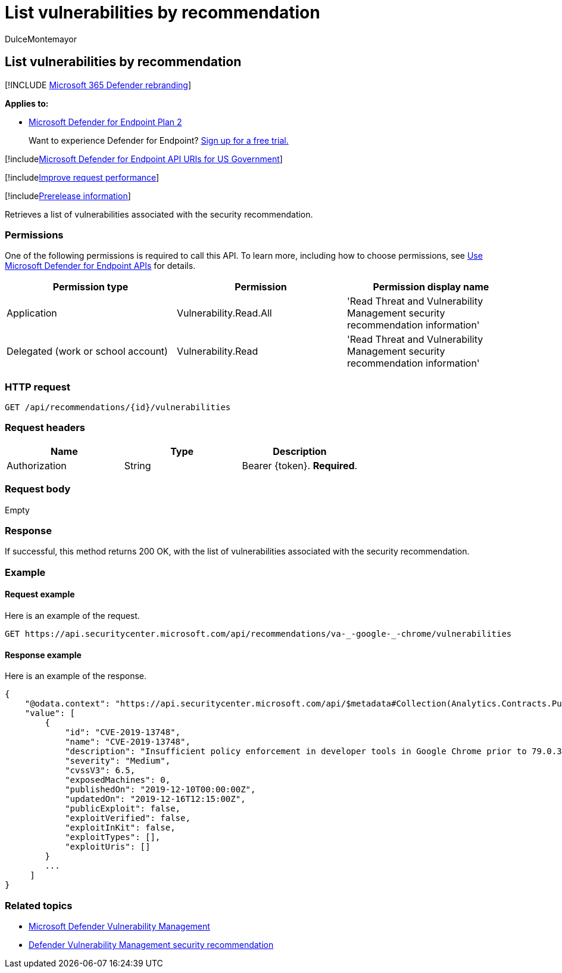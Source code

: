 = List vulnerabilities by recommendation
:audience: ITPro
:author: DulceMontemayor
:description: Retrieves a list of vulnerabilities associated with the security recommendation.
:keywords: apis, graph api, supported apis, get, list of vulnerabilities, security recommendation, security recommendation for vulnerabilities, threat and vulnerability management, threat and vulnerability management api
:manager: dansimp
:ms.author: dolmont
:ms.collection: M365-security-compliance
:ms.custom: api
:ms.localizationpriority: medium
:ms.mktglfcycl: deploy
:ms.pagetype: security
:ms.service: microsoft-365-security
:ms.sitesec: library
:ms.subservice: mde
:ms.topic: article
:search.appverid: met150

== List vulnerabilities by recommendation

[!INCLUDE xref:../../includes/microsoft-defender.adoc[Microsoft 365 Defender rebranding]]

*Applies to:*

* https://go.microsoft.com/fwlink/?linkid=2154037[Microsoft Defender for Endpoint Plan 2]

____
Want to experience Defender for Endpoint?
https://signup.microsoft.com/create-account/signup?products=7f379fee-c4f9-4278-b0a1-e4c8c2fcdf7e&ru=https://aka.ms/MDEp2OpenTrial?ocid=docs-wdatp-exposedapis-abovefoldlink[Sign up for a free trial.]
____

[!includexref:../../includes/microsoft-defender-api-usgov.adoc[Microsoft Defender for Endpoint API URIs for US Government]]

[!includexref:../../includes/improve-request-performance.adoc[Improve request performance]]

[!includexref:../../includes/prerelease.adoc[Prerelease information]]

Retrieves a list of vulnerabilities associated with the security recommendation.

=== Permissions

One of the following permissions is required to call this API.
To learn more, including how to choose permissions, see xref:apis-intro.adoc[Use Microsoft Defender for Endpoint APIs] for details.

|===
| Permission type | Permission | Permission display name

| Application
| Vulnerability.Read.All
| 'Read Threat and Vulnerability Management security recommendation information'

| Delegated (work or school account)
| Vulnerability.Read
| 'Read Threat and Vulnerability Management security recommendation information'
|===

=== HTTP request

[,http]
----
GET /api/recommendations/{id}/vulnerabilities
----

=== Request headers

|===
| Name | Type | Description

| Authorization
| String
| Bearer \{token}.
*Required*.
|===

=== Request body

Empty

=== Response

If successful, this method returns 200 OK, with the list of vulnerabilities associated with the security recommendation.

=== Example

==== Request example

Here is an example of the request.

[,http]
----
GET https://api.securitycenter.microsoft.com/api/recommendations/va-_-google-_-chrome/vulnerabilities
----

==== Response example

Here is an example of the response.

[,json]
----
{
    "@odata.context": "https://api.securitycenter.microsoft.com/api/$metadata#Collection(Analytics.Contracts.PublicAPI.PublicVulnerabilityDto)",
    "value": [
        {
            "id": "CVE-2019-13748",
            "name": "CVE-2019-13748",
            "description": "Insufficient policy enforcement in developer tools in Google Chrome prior to 79.0.3945.79 allowed a local attacker to obtain potentially sensitive information from process memory via a crafted HTML page.",
            "severity": "Medium",
            "cvssV3": 6.5,
            "exposedMachines": 0,
            "publishedOn": "2019-12-10T00:00:00Z",
            "updatedOn": "2019-12-16T12:15:00Z",
            "publicExploit": false,
            "exploitVerified": false,
            "exploitInKit": false,
            "exploitTypes": [],
            "exploitUris": []
        }
        ...
     ]
}
----

=== Related topics

* link:/microsoft-365/security/defender-endpoint/next-gen-threat-and-vuln-mgt[Microsoft Defender Vulnerability Management]
* link:/microsoft-365/security/defender-endpoint/tvm-security-recommendation[Defender Vulnerability Management security recommendation]
